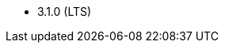 // The version ranges supported by OpenSearch-Operator
// This is a separate file, since it is used by both the direct OpenSearch documentation, and the overarching
// Stackable Platform documentation.

- 3.1.0 (LTS)
